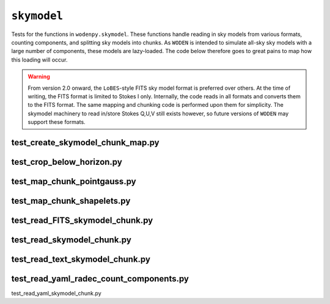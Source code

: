 ``skymodel``
=========================
Tests for the functions in ``wodenpy.skymodel``. These functions handle reading in sky models from various formats, counting components, and splitting sky models into chunks. As ``WODEN`` is intended to simulate all-sky sky models with a large number of components, these models are lazy-loaded. The code below therefore goes to great pains to map how this loading will occur. 

.. warning:: From version 2.0 onward, the ``LoBES``-style FITS sky model format is preferred over others. At the time of writing, the FITS format is limited to Stokes I only. Internally, the code reads in all formats and converts them to the FITS format. The same mapping and chunking code is performed upon them for simplicity. The skymodel machinery to read in/store Stokes Q,U,V still exists however, so future versions of ``WODEN`` may support these formats.


test_create_skymodel_chunk_map.py
*********************************************


test_crop_below_horizon.py
*********************************************


test_map_chunk_pointgauss.py
*********************************************


test_map_chunk_shapelets.py
*********************************************


test_read_FITS_skymodel_chunk.py
*********************************************


test_read_skymodel_chunk.py
*********************************************


test_read_text_skymodel_chunk.py
*********************************************


test_read_yaml_radec_count_components.py
*********************************************


test_read_yaml_skymodel_chunk.py

